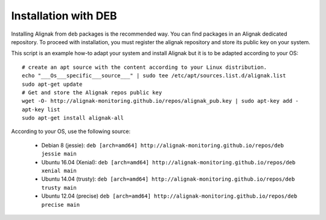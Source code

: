 .. _Installation/deb_packages:

=====================
Installation with DEB
=====================

Installing Alignak from ``deb`` packages is the recommended way. You can find packages in an Alignak dedicated repository. To proceed with installation, you must register the alignak repository and store its public key on your system.

This script is an example how-to adapt your system and install Alignak but it is to be adapted according to your OS:

::

    # create an apt source with the content according to your Linux distribution.
    echo "___Os___specific___source___" | sudo tee /etc/apt/sources.list.d/alignak.list
    sudo apt-get update
    # Get and store the Alignak repos public key
    wget -O- http://alignak-monitoring.github.io/repos/alignak_pub.key | sudo apt-key add -
    apt-key list
    sudo apt-get install alignak-all


According to your OS, use the following source:

    - Debian 8 (jessie): ``deb [arch=amd64] http://alignak-monitoring.github.io/repos/deb jessie main``

    - Ubuntu 16.04 (Xenial): ``deb [arch=amd64] http://alignak-monitoring.github.io/repos/deb xenial main``

    - Ubuntu 14.04 (trusty): ``deb [arch=amd64] http://alignak-monitoring.github.io/repos/deb trusty main``

    - Ubuntu 12.04 (precise) ``deb [arch=amd64] http://alignak-monitoring.github.io/repos/deb precise main``


